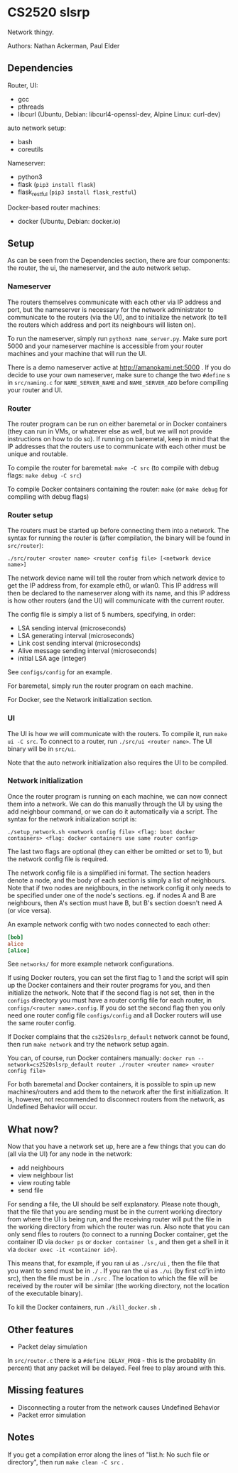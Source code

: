 * CS2520 slsrp

Network thingy.

Authors: Nathan Ackerman, Paul Elder

** Dependencies

Router, UI:
- gcc
- pthreads
- libcurl (Ubuntu, Debian: libcurl4-openssl-dev, Alpine Linux: curl-dev)

auto network setup:
- bash
- coreutils

Nameserver:
- python3
- flask (~pip3 install flask~)
- flask_restful (~pip3 install flask_restful~)

Docker-based router machines:
- docker (Ubuntu, Debian: docker.io)

** Setup

As can be seen from the Dependencies section, there are four components: the
router, the ui, the nameserver, and the auto network setup.

*** Nameserver

The routers themselves communicate with each other via IP address and port,
but the nameserver is necessary for the network administrator to communicate
to the routers (via the UI), and to initialize the network (to tell the
routers which address and port its neighbours will listen on).

To run the nameserver, simply run ~python3 name_server.py~. Make sure port
5000 and your nameserver machine is accessible from your router machines and
your machine that will run the UI.

There is a demo nameserver active at http://amanokami.net:5000 . If you do
decide to use your own nameserver, make sure to change the two ~#define~ s in
~src/naming.c~ for ~NAME_SERVER_NAME~ and ~NAME_SERVER_ADD~ before compiling
your router and UI.

*** Router

The router program can be run on either baremetal or in Docker containers
(they can run in VMs, or whatever else as well, but we will not provide
instructions on how to do so). If running on baremetal, keep in mind that the
IP addresses that the routers use to communicate with each other must be
unique and routable.

To compile the router for baremetal: ~make -C src~ (to compile with debug
flags: ~make debug -C src~)

To compile Docker containers containing the router: ~make~ (or ~make debug~
for compiling with debug flags)

*** Router setup

The routers must be started up before connecting them into a network. The
syntax for running the router is (after compilation, the binary will be found
in ~src/router~):

~./src/router <router name> <router config file> [<network device name>]~

The network device name will tell the router from which network device to get
the IP address from, for example eth0, or wlan0. This IP address will then be
declared to the nameserver along with its name, and this IP address is how
other routers (and the UI) will communicate with the current router.

The config file is simply a list of 5 numbers, specifying, in order:
- LSA sending interval (microseconds)
- LSA generating interval (microseconds)
- Link cost sending interval (microseconds)
- Alive message sending interval (microseconds)
- initial LSA age (integer)

See ~configs/config~ for an example.

For baremetal, simply run the router program on each machine.

For Docker, see the Network initialization section.

*** UI

The UI is how we will communicate with the routers. To compile it, run
~make ui -C src~. To connect to a router, run ~./src/ui <router name>~. The UI
binary will be in ~src/ui~.

Note that the auto network initialization also requires the UI to be
compiled.

*** Network initialization

Once the router program is running on each machine, we can now connect them
into a network. We can do this manually through the UI by using the add
neighbour command, or we can do it automatically via a script. The syntax for
the network initialization script is:

~./setup_network.sh <network config file> <flag: boot docker containers> <flag: docker containers use same router config>~

The last two flags are optional (they can either be omitted or set to 1), but
the network config file is required.

The network config file is a simplified ini format. The section headers
denote a node, and the body of each section is simply a list of neighbours.
Note that if two nodes are neighbours, in the network config it only needs to
be specified under one of the node's sections. eg. if nodes A and B are
neighbours, then A's section must have B, but B's section doesn't need A (or
vice versa).

An example network config with two nodes connected to each other:
#+BEGIN_SRC ini
[bob]
alice
[alice]
#+END_SRC

See ~networks/~ for more example network configurations.

If using Docker routers, you can set the first flag to 1 and the script will
spin up the Docker containers and their router programs for you, and then
initialize the network. Note that if the second flag is not set, then in the
~configs~ directory you must have a router config file for each router, in
~configs/<router name>.config~. If you do set the second flag
then you only need one router config file ~configs/config~ and all Docker
routers will use the same router config.

If Docker complains that the ~cs2520slsrp_default~ network cannot be found,
then run ~make network~ and try the network setup again.

You can, of course, run Docker containers manually:
~docker run --network=cs2520slsrp_default router ./router <router name> <router config file>~

For both baremetal and Docker containers, it is possible to spin up new
machines/routers and add them to the network after the first initialization.
It is, however, not recommended to disconnect routers from the network, as
Undefined Behavior will occur.

** What now?

Now that you have a network set up, here are a few things that you can do
(all via the UI) for any node in the network:

- add neighbours
- view neighbour list
- view routing table
- send file

For sending a file, the UI should be self explanatory. Please note though,
that the file that you are sending must be in the current working directory from
where the UI is being run, and the receiving router will put the file in the
working directory from which the router was run. Also note that you can only
send files to routers (to connect to a running Docker container, get the
container ID via ~docker ps~ or ~docker container ls~ , and then get a shell
in it via ~docker exec -it <container id>~).

This means that, for example, if you ran ui as ~./src/ui~ , then the file that
you want to send must be in ~./~ . If you ran the ui as ~./ui~ (by first
cd'in into src), then the file must be in ~./src~ . The location to which the
file will be received by the router will be similar (the working directory,
not the location of the executable binary).

To kill the Docker containers, run ~./kill_docker.sh~ .

** Other features

- Packet delay simulation

In ~src/router.c~ there is a ~#define DELAY_PROB~ - this is the probablity
(in percent) that any packet will be delayed. Feel free to play around with
this.

** Missing features

- Disconnecting a router from the network causes Undefined Behavior
- Packet error simulation

** Notes

If you get a compilation error along the lines of "list.h: No such file or
directory", then run ~make clean -C src~ .

